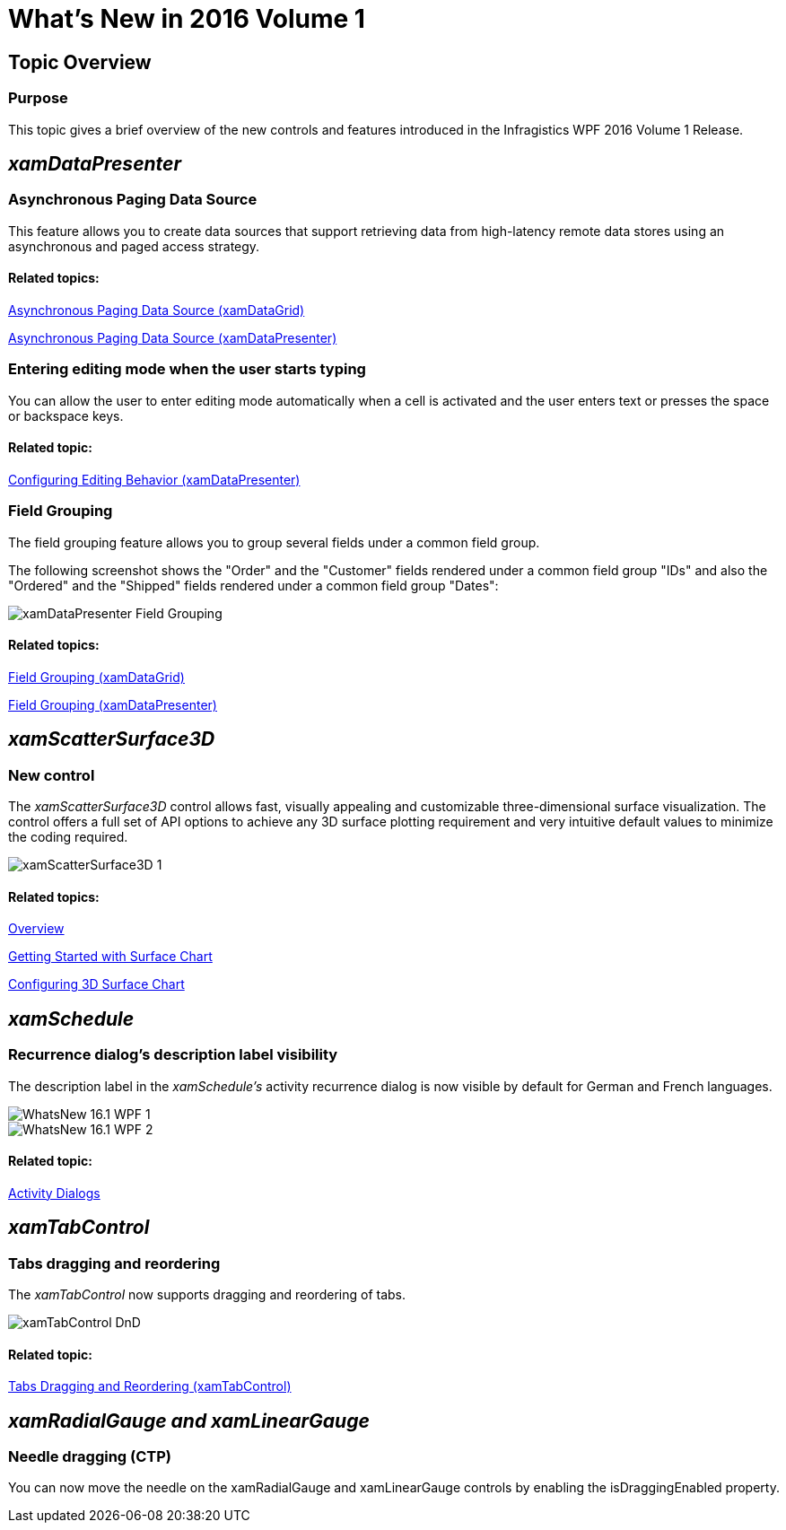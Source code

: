 ﻿////

|metadata|
{
    "name": "whats-new-in-2016-volume-1",
    "controlName": [],
    "tags": ["Getting Started"],
    "guid": "c10c2400-b859-46da-8ca7-454a824d5c89",  
    "buildFlags": [],
    "createdOn": "2015-11-09T12:44:32.7125469Z"
}
|metadata|
////

= What's New in 2016 Volume 1

== Topic Overview

=== Purpose

This topic gives a brief overview of the new controls and features introduced in the Infragistics WPF 2016 Volume 1 Release.

== _xamDataPresenter_

=== Asynchronous Paging Data Source

This feature allows you to create data sources that support retrieving data from high-latency remote data stores using an asynchronous and paged access strategy.

==== Related topics:

link:xamdatagrid-asynchronouspagingdatasource.html[Asynchronous Paging Data Source (xamDataGrid)]

link:xamdatapresenter-asynchronouspagingdatasource.html[Asynchronous Paging Data Source (xamDataPresenter)]

=== Entering editing mode when the user starts typing

You can allow the user to enter editing mode automatically when a cell is activated and the user enters text or presses the space or backspace keys.

==== Related topic:

link:xamdatapresenter-conf-editing.html[Configuring Editing Behavior (xamDataPresenter)]

=== Field Grouping

The field grouping feature allows you to group several fields under a common field group.

The following screenshot shows the "Order" and the "Customer" fields rendered under a common field group "IDs" and also the "Ordered" and the "Shipped" fields rendered under a common field group "Dates":

image::images/xamDataPresenter_Field_Grouping.png[]

==== Related topics:

link:xamdatagrid-field-grouping.html[Field Grouping (xamDataGrid)]

link:xamdatapresenter-field-grouping.html[Field Grouping (xamDataPresenter)]

== _xamScatterSurface3D_

=== New control

The  _xamScatterSurface3D_   control allows fast, visually appealing and customizable three-dimensional surface visualization. The control offers a full set of API options to achieve any 3D surface plotting requirement and very intuitive default values to minimize the coding required.

image::images/xamScatterSurface3D_1.png[]

==== Related topics:

link:surfacechart-overview.html[Overview]

link:surfacechart-getting-started-with-surfacechart.html[Getting Started with Surface Chart]

link:surfacechart-configuring-surfacechart.html[Configuring 3D Surface Chart]

== _xamSchedule_

=== Recurrence dialog's description label visibility

The description label in the  _xamSchedule's_   activity recurrence dialog is now visible by default for German and French languages.

image::images/WhatsNew_16.1_WPF_1.png[]

image::images/WhatsNew_16.1_WPF_2.png[]

==== Related topic:

link:xamschedule-using-activitydialogs.html[Activity Dialogs]

== _xamTabControl_

=== Tabs dragging and reordering

The  _xamTabControl_   now supports dragging and reordering of tabs.

image::images/xamTabControl_DnD.png[]

==== Related topic:

link:xamtabcontrol-tabs-dragging-and-reordering.html[Tabs Dragging and Reordering (xamTabControl)]

== _xamRadialGauge and xamLinearGauge_

=== Needle dragging (CTP)

You can now move the needle on the xamRadialGauge and xamLinearGauge controls by enabling the isDraggingEnabled property.